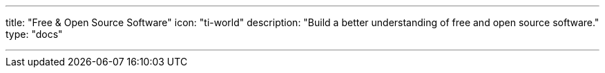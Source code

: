 ---
title: "Free & Open Source Software"
icon: "ti-world"
description: "Build a better understanding of free and open source software."
type: "docs"

---
